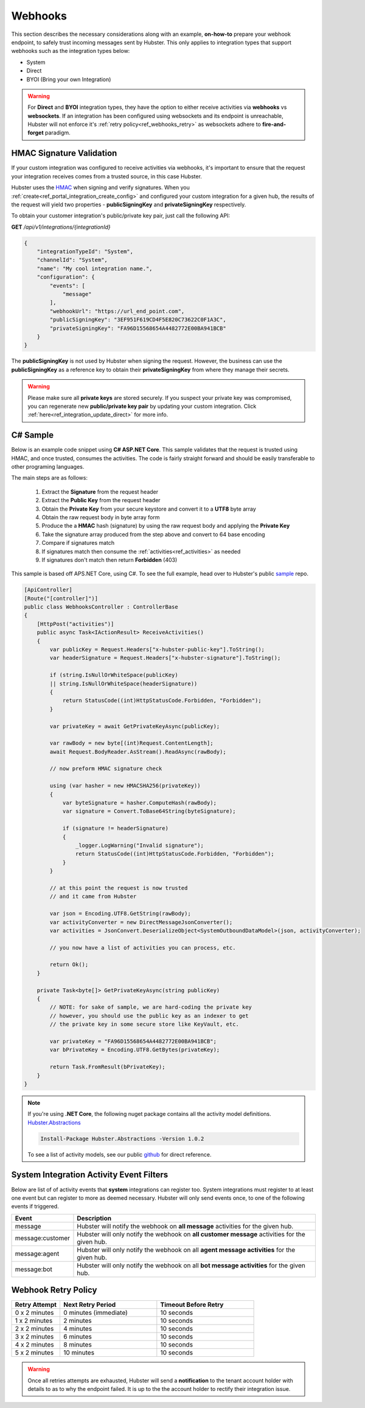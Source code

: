 Webhooks
========

This section describes the necessary considerations along with an example, **on-how-to** prepare your webhook endpoint, 
to safely trust incoming messages sent by Hubster. This only applies to integration types that support 
webhooks such as the integration types below:

* System
* Direct
* BYOI (Bring your own Integration)

.. warning:: 
    For **Direct** and **BYOI** integration types, they have the option to either receive 
    activities via **webhooks** vs **websockets**. If an integration has been configured using websockets and 
    its endpoint is unreachable, Hubster will not enforce it's :ref:`retry policy<ref_webhooks_retry>` as websockets 
    adhere to **fire-and-forget** paradigm.


HMAC Signature Validation
*************************

If your custom integration was configured to receive activities via webhooks, it's important to 
ensure that the request your integration receives comes from a trusted source, in this case Hubster.

Hubster uses the `HMAC <https://en.wikipedia.org/wiki/HMAC/>`_ when signing and verify signatures. 
When you :ref:`create<ref_portal_integration_create_config>` and configured your custom integration for a given hub, 
the results of the request will yield two properties - **publicSigningKey** and **privateSigningKey** respectively. 

To obtain your customer integration's public/private key pair, just call the following API: 

**GET** */api/v1/integrations/{integrationId}* 

.. code-block:: JSON

    {
        "integrationTypeId": "System",
        "channelId": "System",
        "name": "My cool integration name.",        
        "configuration": {
            "events": [
                "message"
            ],
            "webhookUrl": "https://url_end_point.com",
            "publicSigningKey": "3EF951F619CD4F5E820C73622C0F1A3C",
            "privateSigningKey": "FA96D15568654A4482772E00BA941BCB"
        }
    }

The **publicSigningKey** is not used by Hubster when signing the request. However, the business can use 
the **publicSigningKey** as a reference key to obtain their **privateSigningKey** from where they manage their secrets. 

.. warning::
    Please make sure all **private keys** are stored securely. 
    If you suspect your private key was compromised, you can regenerate new **public/private key pair** by 
    updating your custom integration. Click :ref:`here<ref_integration_update_direct>` for more info.    

C# Sample
*********

Below is an example code snippet using **C# ASP.NET Core**. This sample validates that 
the request is trusted using HMAC, and once trusted, consumes the activities. 
The code is fairly straight forward and should be easily transferable to other programing languages. 

The main steps are as follows:

    #. Extract the **Signature** from the request header 
    #. Extract the **Public Key** from the request header 
    #. Obtain the **Private Key** from your secure keystore and convert it to a **UTF8** byte array
    #. Obtain the raw request body in byte array form
    #. Produce the a **HMAC** hash (signature) by using the raw request body and applying the **Private Key**
    #. Take the signature array produced from the step above and convert to 64 base encoding
    #. Compare if signatures match
    #. If signatures match then consume the :ref:`activities<ref_activities>` as needed
    #. If signatures don't match then return **Forbidden** (403) 


This sample is based off APS.NET Core, using C#. To see the full example, 
head over to Hubster's public `sample <https://github.com/hubsterio/samples>`_  repo. 

.. code-block:: CSHARP

    [ApiController]
    [Route("[controller]")]
    public class WebhooksController : ControllerBase
    {
        [HttpPost("activities")]
        public async Task<IActionResult> ReceiveActivities()
        {
            var publicKey = Request.Headers["x-hubster-public-key"].ToString();
            var headerSignature = Request.Headers["x-hubster-signature"].ToString();

            if (string.IsNullOrWhiteSpace(publicKey) 
            || string.IsNullOrWhiteSpace(headerSignature))
            {
                return StatusCode((int)HttpStatusCode.Forbidden, "Forbidden");
            }

            var privateKey = await GetPrivateKeyAsync(publicKey);

            var rawBody = new byte[(int)Request.ContentLength];
            await Request.BodyReader.AsStream().ReadAsync(rawBody);

            // now preform HMAC signature check

            using (var hasher = new HMACSHA256(privateKey))
            {
                var byteSignature = hasher.ComputeHash(rawBody);
                var signature = Convert.ToBase64String(byteSignature);

                if (signature != headerSignature)
                {
                    _logger.LogWarning("Invalid signature");
                    return StatusCode((int)HttpStatusCode.Forbidden, "Forbidden");
                }
            }

            // at this point the request is now trusted 
            // and it came from Hubster

            var json = Encoding.UTF8.GetString(rawBody);
            var activityConverter = new DirectMessageJsonConverter();
            var activities = JsonConvert.DeserializeObject<SystemOutboundDataModel>(json, activityConverter);

            // you now have a list of activities you can process, etc.
            
            return Ok(); 
        }

        private Task<byte[]> GetPrivateKeyAsync(string publicKey)
        {
            // NOTE: for sake of sample, we are hard-coding the private key
            // however, you should use the public key as an indexer to get
            // the private key in some secure store like KeyVault, etc. 

            var privateKey = "FA96D15568654A4482772E00BA941BCB";
            var bPrivateKey = Encoding.UTF8.GetBytes(privateKey);

            return Task.FromResult(bPrivateKey);
        }
    }

.. note:: 
    | If you're using **.NET Core**, the following nuget package contains all the activity model definitions.    
    | `Hubster.Abstractions <https://www.nuget.org/packages/Hubster.Abstractions/1.0.2>`_

    .. code-block:: CSHARP

      Install-Package Hubster.Abstractions -Version 1.0.2   

    To see a list of activity models, see our public 
    `github <https://github.com/hubsterio/Hubster.Abstractions/tree/develop/Hubster.Abstractions/Models/Direct>`_  
    for direct reference.

System Integration Activity Event Filters
*****************************************

Below are list of of activity events that **system** integrations can register too. 
System integrations must register to at least one event but can register to more as deemed necessary.
Hubster will only send events once, to one of the following events if triggered.

.. _ref_webhooks_events:

.. list-table::
    :widths: 5 50
    :header-rows: 1

    * - Event
      - Description
    * - message
      - Hubster will notify the webhook on **all message** activities for the given hub.
    * - message:customer
      - Hubster will only notify the webhook on **all customer message** activities for the given hub.
    * - message:agent
      - Hubster will only notify the webhook on all **agent message activities** for the given hub.
    * - message:bot
      - Hubster will only notify the webhook on all **bot message activities** for the given hub.

.. _ref_webhooks_retry:

Webhook Retry Policy
********************

.. list-table::
    :widths: 10 20 20
    :header-rows: 1

    * - Retry Attempt      
      - Next Retry Period
      - Timeout Before Retry
    * - 0 x 2 minutes
      - 0 minutes (immediate)
      - 10 seconds
    * - 1 x 2 minutes
      - 2 minutes
      - 10 seconds
    * - 2 x 2 minutes
      - 4 minutes
      - 10 seconds
    * - 3 x 2 minutes
      - 6 minutes
      - 10 seconds
    * - 4 x 2 minutes
      - 8 minutes
      - 10 seconds
    * - 5 x 2 minutes
      - 10 minutes
      - 10 seconds
      
.. warning:: 
    Once all retries attempts are exhausted, Hubster will send a **notification** to the tenant account holder
    with details to as to why the endpoint failed. It is up to the the account holder to rectify 
    their integration issue. 

